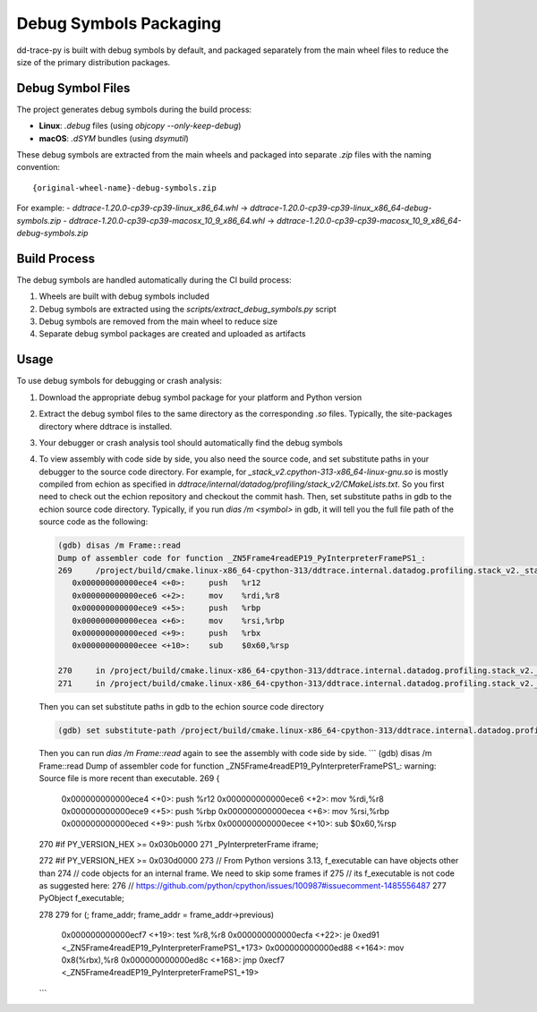 Debug Symbols Packaging
=======================

dd-trace-py is built with debug symbols by default, and packaged separately from the main wheel files to reduce the size of the primary distribution packages.

Debug Symbol Files
------------------

The project generates debug symbols during the build process:

- **Linux**: `.debug` files (using `objcopy --only-keep-debug`)
- **macOS**: `.dSYM` bundles (using `dsymutil`)

These debug symbols are extracted from the main wheels and packaged into separate `.zip` files with the naming convention:

::

    {original-wheel-name}-debug-symbols.zip

For example:
- `ddtrace-1.20.0-cp39-cp39-linux_x86_64.whl` → `ddtrace-1.20.0-cp39-cp39-linux_x86_64-debug-symbols.zip`
- `ddtrace-1.20.0-cp39-cp39-macosx_10_9_x86_64.whl` → `ddtrace-1.20.0-cp39-cp39-macosx_10_9_x86_64-debug-symbols.zip`

Build Process
-------------

The debug symbols are handled automatically during the CI build process:

1. Wheels are built with debug symbols included
2. Debug symbols are extracted using the `scripts/extract_debug_symbols.py` script
3. Debug symbols are removed from the main wheel to reduce size
4. Separate debug symbol packages are created and uploaded as artifacts

Usage
-----

To use debug symbols for debugging or crash analysis:

1. Download the appropriate debug symbol package for your platform and Python version
2. Extract the debug symbol files to the same directory as the corresponding `.so` files.
   Typically, the site-packages directory where ddtrace is installed.
3. Your debugger or crash analysis tool should automatically find the debug symbols
4. To view assembly with code side by side, you also need the source code, and
   set substitute paths in your debugger to the source code directory. For example,
   for `_stack_v2.cpython-313-x86_64-linux-gnu.so` is mostly compiled from
   echion as specified in `ddtrace/internal/datadog/profiling/stack_v2/CMakeLists.txt`.
   So you first need to check out the echion repository and checkout the commit hash.
   Then, set substitute paths in gdb to the echion source code directory.
   Typically, if you run `dias /m <symbol>` in gdb, it will tell you the full
   file path of the source code as the following:

   .. code-block:: bash

       (gdb) disas /m Frame::read
       Dump of assembler code for function _ZN5Frame4readEP19_PyInterpreterFramePS1_:
       269     /project/build/cmake.linux-x86_64-cpython-313/ddtrace.internal.datadog.profiling.stack_v2._stack_v2/_deps/echion-src/echion/frame.cc: No such file or directory.
          0x000000000000ece4 <+0>:     push   %r12
          0x000000000000ece6 <+2>:     mov    %rdi,%r8
          0x000000000000ece9 <+5>:     push   %rbp
          0x000000000000ecea <+6>:     mov    %rsi,%rbp
          0x000000000000eced <+9>:     push   %rbx
          0x000000000000ecee <+10>:    sub    $0x60,%rsp

       270     in /project/build/cmake.linux-x86_64-cpython-313/ddtrace.internal.datadog.profiling.stack_v2._stack_v2/_deps/echion-src/echion/frame.cc
       271     in /project/build/cmake.linux-x86_64-cpython-313/ddtrace.internal.datadog.profiling.stack_v2._stack_v2/_deps/echion-src/echion/frame.cc
   Then you can set substitute paths in gdb to the echion source code directory

   .. code-block:: bash

       (gdb) set substitute-path /project/build/cmake.linux-x86_64-cpython-313/ddtrace.internal.datadog.profiling.stack_v2._stack_v2/_deps/echion-src/echion /path/to/echion/source/code
   Then you can run `dias /m Frame::read` again to see the assembly with code side by side.
   ```
   (gdb) disas /m Frame::read
   Dump of assembler code for function _ZN5Frame4readEP19_PyInterpreterFramePS1_:
   warning: Source file is more recent than executable.
   269     {
      0x000000000000ece4 <+0>:     push   %r12
      0x000000000000ece6 <+2>:     mov    %rdi,%r8
      0x000000000000ece9 <+5>:     push   %rbp
      0x000000000000ecea <+6>:     mov    %rsi,%rbp
      0x000000000000eced <+9>:     push   %rbx
      0x000000000000ecee <+10>:    sub    $0x60,%rsp

   270     #if PY_VERSION_HEX >= 0x030b0000
   271         _PyInterpreterFrame iframe;

   272     #if PY_VERSION_HEX >= 0x030d0000
   273         // From Python versions 3.13, f_executable can have objects other than
   274         // code objects for an internal frame. We need to skip some frames if
   275         // its f_executable is not code as suggested here:
   276         // https://github.com/python/cpython/issues/100987#issuecomment-1485556487
   277         PyObject f_executable;

   278
   279         for (; frame_addr; frame_addr = frame_addr->previous)
      0x000000000000ecf7 <+19>:    test   %r8,%r8
      0x000000000000ecfa <+22>:    je     0xed91 <_ZN5Frame4readEP19_PyInterpreterFramePS1_+173>
      0x000000000000ed88 <+164>:   mov    0x8(%rbx),%r8
      0x000000000000ed8c <+168>:   jmp    0xecf7 <_ZN5Frame4readEP19_PyInterpreterFramePS1_+19>
   ```

